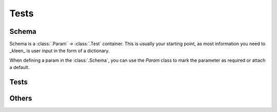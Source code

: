 .. _tests:

Tests
=====

Schema
------

.. class:: Schema

  Schema is a :class:`.Param` -> :class:`.Test` container. This is usually
  your starting point, as most information you need to _kleen_ is user input
  in the form of a dictionary.

  .. class:: Param

    When defining a param in the :class:`.Schema`, you can use the `Param`
    class to mark the parameter as required or attach a default.


Tests
-----

.. function:: string

  Sanitize and validate a value as a string. When using a users input,
  HTML tags in the input are always a critical point. This function
  uses, by default, the `bleach` package to strip tags from the input.

  .. code-block:: python

    test = string(10, 150, strip_tags=True, allowed_tags=['a', 'p'])
    value = test('Some test here')  # 'Some test here'
    value = test('Some')  # 'Some test here'
    value = test(23)  # <Error 'Should not exceed 10.'>

  :param min_len: Minimum length of the string.
  :param max_len: Maximum length of the string.
  :param strip_tags: Should HTML-tags be stripped?
  :param allowed_tags: Which tags are allowed?
  :param allowed_attributes: Which attributes are allowed?
  :param strip: Should whitespace be stripped?
  :param min_len_error: Error for `min_len`.
  :param max_len_error: Error for `max_len`.

  :type min_len: int = None
  :type max_len: int = None
  :type strip_tags: bool = True
  :type allowed_tags: List[str] = None
  :type allowed_attributes: Dict[str, List[str]] = None
  :type strip: bool = True
  :type min_len_error: str = 'Too short.'
  :type max_len_error: str = 'Too long.'

.. function:: regex

  Validate a string based on the given regular expression. This
  test uses :func:`string` by default, but you can substitute
  your own.

  .. code-block:: python

    test = regex(r'^[a-z]+$', error='Only letters.')
    value = test('testtest')  # 'testtest'
    value = test(23)  # <Error 'Only letters.'>

  :param pattern: Regular expression.
  :param cast_to_string: Cast to string, ran before the pattern test.
  :param error: Error

  :type pattern: str
  :type cast_to_string: Callable = None
  :type error: str = 'Does not match.'

.. function:: numeric

  Validate and sanitize a numeric value. The result will always
  be a `Decimal` and will be rounded *half up* by default.

  .. code-block:: python

    test = numeric()
    value = test('23')  # Decimal('23')
    value = test('24,7')  # Decimal('23')

    test = numeric(3)
    value = test('23')  # Decimal('23.000')
    value = test('24.012,209')  # Decimal('24012.209')

  :param decimals: Amount of decimals allowed.
  :param rounding: How rounding should be applied, use `decimal.ROUND_*`.
  :param at_least: Lowest allowed value.
  :param at_most: Highest allowed value.
  :param at_least_error: Error for `at_least`.
  :param at_most_error: Error for `at_most`.
  :param cast_error: Error when casting do Decimal failed.

  :type decimals: int = 0
  :type rounding: str = ROUND_HALF_UP,
  :type at_least: int = None
  :type at_most: int = None,
  :type at_least_error: str = 'Too small.',
  :type at_most_error: str = 'Too large.',
  :type cast_error: str = 'Invalid number.'

.. function:: boolean

  Turn any value to a boolean (via `str`). You can provide your own lists
  to determine True-ness or False-ness. By default this function casts
  to true when `['True', 'true', '1', 'yes', 'y', 'on']` otherwise
  the result is `False`.

  .. code-block:: python

    test = boolean()
    value = test('yes')  # True
    value = test('nope')  # False
    value = test(True)  # True

    test = boolean(is_false_when=['no', 'False', '0'])
    value = test('no')  # False
    value = test('yepper')  # True
    value = test(None)  # True

  :param is_true_when: List of `True` values.
  :param is_false_when: List of `False` values.
  :param cast_error: When `is_true_when` and `is_false_when` are not matched.
    Only applicable when you provide both lists!

  :type is_true_when: List[str] = None
  :type is_false_when: List[str] = None
  :type cast_error: str = 'Invalid boolean.'

.. function:: datetime

  Turn a value into a `datetime.datetime` value. You can provide your
  own list of formats to parse against. By default is is this list of
  formats:

  * ``'%Y-%m-%d %H:%M'``
  * ``'%d-%m-%Y %H:%M'``
  * ``'%Y-%m-%d %H:%M:%S'``
  * ``'%d-%m-%Y %H:%M:%S'``
  * ``'%Y-%m-%dT%H:%M:%S'``

  .. code-block:: python

    test = datetime()
    value = test('2001-4-23 23:01')  # datetime.datetime(2001, 4, 23, 23, 1)
    value = test('not a date')  # <Error 'Invalid datetime.'>

  :param formats: A list of formats used with `strptime`.
  :param parse_error: Error when no format is matched.

  :type formats: List[str] = None
  :type parse_error: str = 'Invalid datetime.'

.. function:: date

  Turn a value into a `datetime.date` value. You can provide your
  own list of formats to parse against. By default is is this list of
  formats:

  * ``'%Y-%m-%d'``
  * ``'%d-%m-%Y'``

  .. code-block:: python

    test = date()
    value = test('2001-4-23')  # datetime.date(2001, 4, 23)
    value = test('not a date')  # <Error 'Invalid date.'>

  :param formats: A list of formats used with `strptime`.
  :param parse_error: Error when no format is matched.

  :type formats: List[str] = None
  :type parse_error: str = 'Invalid date.'

.. function:: minutes

  Turn a value into an `int` value. It will parse (at least it
  tries) some formats people use for minutes.

  * ``'hh:mm'``, ``'hhhhh:mm'``
  * ``'hh:mm'``, ``'hh.mm'``, ``'hh,mm'``
  * ``'hhmm'``, ``'hmm'``
  * ``'mmmmm'``

  .. code-block:: python

    test = minutes()
    value = test('10:33')  # 633
    value = test('10.35')  # 635
    value = test('1028')  # 628
    value = test('not a date')  # <Error 'Invalid date.'>

  :param error: Error when no format is matched.

  :type error: str = 'Invalid format.'

.. function:: one_of

  Check if the value is one of the defined values. You can use
  the `cast` parameter to cast the value before checking, for when
  you want to check numbers or booleans.

  .. code-block:: python

    test = one_of(['a', 'b', 'c', '1', '2'], cast=string())
    value = test('b')  # 'b'
    value = test(2)  # '2'
    value = test('8')  # <Error 'Invalid value.'>

  :param values: List of values it should match to.
  :param cast: Values in the list can be cast before checking.
  :param invalid_error:

  :type values: List[Any]
  :type cast: Union[Callable, Test] = None
  :type invalid_error: str = 'Invalid value.'

.. function:: set_of

  Check if all the item in the value, which is a list, set or tuple,
  are present in the defined values. You can use the `cast` parameter
  to cast each item before checking, for when you want to check numbers
  or booleans.

  See :func:`convert_to_list` for more details.

  .. code-block:: python

    test = set_of(['a', 'b', 'c', '1', '2'], cast=string())
    value = test('b')  # ['b']
    value = test('a,2')  # ['a', '2']
    value = test(['a', 'c', 1])  # ['a', 'c', '1']
    value = test('7,1,8')  # <Error 'Invalid value(s) 7, 8.'>

  :param values: List of values it should match to.
  :param cast: Values in the list can be cast before checking.
  :param invalid_error:

  :type values: List[Any]
  :type cast: Union[Callable, Test] = None
  :type invalid_error: str = 'Invalid value.'

.. function:: list_of

  The passed value should be a list of `cast`. You can use this to
  get a list of numbers of a list of booleans, but you can also use
  this in combination with :class:`~Schema`.

  See :func:`convert_to_list` for more details.

  .. code-block:: python

    test = list_of(numeric())
    value = test(['4', '18,2'])  # [Decimal('4'), Decimal('18')]
    value = test('8,12')  # [Decimal('8'), Decimal('12')]
    value = test(['a', '13', 'c'])  #  <Errors [0, 2] Invalid item(s).>

  :param cast: Used to cast each item in the value.
  :param error: Error message when one or more casts fail.
  :param type_error: Error when an invalid value type is provided.

  :type cast: Union[Callable, Test]
  :type error: str = 'Invalid item(s) %s.'
  :type type_error: str = 'Invalid type %s.'

Others
------

.. function:: convert_to_list

  Convert a value into a list, this should be used as an helper function
  as the value it produces contains unchecked items.

  * It splits a string on ``','``, so you can pass values like ``'1,3,5'``.
  * Values that are ``int``, ``Decimal``, ``.datetime`` or ``.date`` are
    wrapped by a list.
  * Any other list type is accepted, other values throw an error.

  .. code-block:: python

    def list_of_numbers():
      return All([
        convert_to_list(),
        To(numeric()),
      ])

    test = list_of_numbers()
    value = test('1,2')  # [Decimal('1'), Decimal('2')]

.. function:: is_instance

  Verify the value is of a certain instance. You can use this to verify
  if the value is correctly converted or passed. It does not (in any way)
  sanitize the value, it only checks.

  .. code-block:: python

    def should_be_file():
      return is_instance(file)

    test = should_be_file()

    stream = open('f.txt')
    value = test(stream)  # <_io.TextIOWrapper ...>
    value.close()

  :param types: A list of types to validate against.
  :param type_error: Error if the value is not of instance.

  :type types: List[Any]
  :type type_error: str = 'Invalid type %s.'

.. function:: size

  Verify if the item is of a certain size, this function is used by
  the :func:`string` function. You could use it in conjunction with
  :func:`set_of` or :func:`list_of`, to check the size of the list.

  .. code-block:: python

    def list_of_numbers(min_len=None, max_len=None):
      return All([
        list_of(numeric()),
        size(min_len, max_len),
      ])

    test = list_of_numbers(3, 5)
    value = test('1,2,3')  # [Decimal('1'), Decimal('2'), Decimal('3')]
    value = test('1')  # <Error 'Too short.'>
    value = test('1,3,5,6,7,8')  # <Error 'Too long.'>

  :param min_len: Minimum size of the value.
  :param max_len: Maximum size of the value.
  :param min_len_error: Error for `min_len`.
  :param max_len_error: Error for `max_len`.
  :param type_error: Error for not being a string.

  :type min_len: int = None
  :type max_len: int = None
  :type min_len_error: str = 'Too short.'
  :type max_len_error: str = 'Too long.'
  :type type_error: str = 'Invalid type %s.'